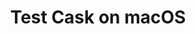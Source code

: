 #+TITLE: Test Cask on macOS

[[https://github.com/twlz0ne/test-cask-on-macos/actions?query=workflow%3ACI][https://github.com/twlz0ne/test-cask-on-macos/workflows/CI/badge.svg]]
